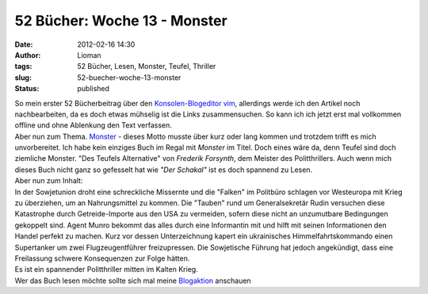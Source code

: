 52 Bücher: Woche 13 - Monster
#############################
:date: 2012-02-16 14:30
:author: Lioman
:tags: 52 Bücher, Lesen, Monster, Teufel, Thriller
:slug: 52-buecher-woche-13-monster
:status: published

| So mein erster 52 Bücherbeitrag über den `Konsolen-Blogeditor
  vim <http://www.lioman.de/2012/02/nerdiger-wordpressclient-blogit-vim/>`__,
  allerdings werde ich den Artikel noch nachbearbeiten, da es doch etwas
  mühselig ist die Links zusammensuchen. So kann ich ich jetzt erst mal
  vollkommen offline und ohne Ablenkung den Text verfassen.
| Aber nun zum Thema.
  `Monster <https://monstermeute.wordpress.com/2012/01/27/52-bucher-woche-13/>`__
  - dieses Motto musste über kurz oder lang kommen und trotzdem trifft
  es mich unvorbereitet. Ich habe kein einziges Buch im Regal mit
  *Monster* im Titel. Doch eines wäre da, denn Teufel sind doch
  ziemliche Monster. "Des Teufels Alternative" von *Frederik Forsynth*,
  dem Meister des Politthrillers. Auch wenn mich dieses Buch nicht ganz
  so gefesselt hat wie *"Der Schakal"* ist es doch spannend zu Lesen.
| Aber nun zum Inhalt:
| In der Sowjetunion droht eine schreckliche Missernte und die "Falken"
  im Politbüro schlagen vor Westeuropa mit Krieg zu überziehen, um an
  Nahrungsmittel zu kommen. Die "Tauben" rund um Generalsekretär Rudin
  versuchen diese Katastrophe durch Getreide-Importe aus den USA zu
  vermeiden, sofern diese nicht an unzumutbare Bedingungen gekoppelt
  sind. Agent Munro bekommt das alles durch eine Informantin mit und
  hilft mit seinen Informationen den Handel perfekt zu machen. Kurz vor
  dessen Unterzeichnung kapert ein ukrainisches Himmelfahrtskommando
  einen Supertanker um zwei Flugzeugentführer freizupressen. Die
  Sowjetische Führung hat jedoch angekündigt, dass eine Freilassung
  schwere Konsequenzen zur Folge hätten.

| Es ist ein spannender Politthriller mitten im Kalten Krieg.
| Wer das Buch lesen möchte sollte sich mal meine
  `Blogaktion <http://www.lioman.de/2012/01/blog-buch-box/>`__ anschauen
